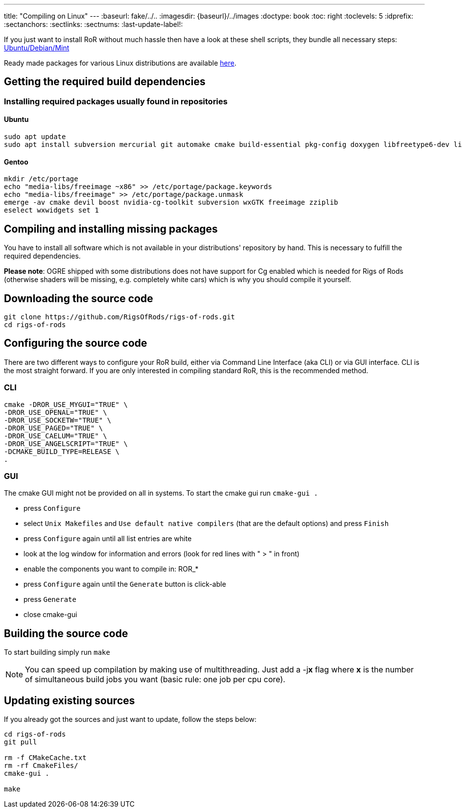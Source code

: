 ---
title: "Compiling on Linux"
---
:baseurl: fake/../..
:imagesdir: {baseurl}/../images
:doctype: book
:toc: right
:toclevels: 5
:idprefix:
:sectanchors:
:sectlinks:
:sectnums:
:last-update-label!:

If you just want to install RoR without much hassle then have a look at these shell scripts, they bundle all necessary steps:
link:http://rigsofrods.com/threads/114853-Install-scripts-for-latest-snapshot-for-Debian-Ubuntu-Mint[Ubuntu/Debian/Mint]

Ready made packages for various Linux distributions are available link:http://rigsofrods.com/threads/113517-Collection-of-prepuilt-packages-for-various-Linux-distributions[here].

== Getting the required build dependencies

=== Installing required packages usually found in repositories

==== Ubuntu
[source,bash]
----
sudo apt update
sudo apt install subversion mercurial git automake cmake build-essential pkg-config doxygen libfreetype6-dev libfreeimage-dev libzzip-dev scons libcurl4-openssl-dev nvidia-cg-toolkit libgl1-mesa-dev libxrandr-dev libx11-dev libxt-dev libxaw7-dev libglu1-mesa-dev libxxf86vm-dev uuid-dev libuuid1 libgtk2.0-dev libboost-all-dev libopenal-dev libois-dev libssl-dev libwxgtk3.0-dev
----

==== Gentoo
[source,bash]
----
mkdir /etc/portage
echo "media-libs/freeimage ~x86" >> /etc/portage/package.keywords
echo "media-libs/freeimage" >> /etc/portage/package.unmask
emerge -av cmake devil boost nvidia-cg-toolkit subversion wxGTK freeimage zziplib
eselect wxwidgets set 1
----

== Compiling and installing missing packages
You have to install all software which is not available in your distributions' repository by hand. This is necessary to fulfill the required dependencies.

*Please note*: OGRE shipped with some distributions does not have support for Cg enabled which is needed for Rigs of Rods (otherwise shaders will be missing, e.g. completely white cars) which is why you should compile it yourself.

== Downloading the source code
[source,bash]
----
git clone https://github.com/RigsOfRods/rigs-of-rods.git
cd rigs-of-rods
----

== Configuring the source code
There are two different ways to configure your RoR build, either via Command Line Interface (aka CLI) or via GUI interface. CLI is the most straight forward. If you are only interested in compiling standard RoR, this is the recommended method.

=== CLI
[source,bash]
----
cmake -DROR_USE_MYGUI="TRUE" \
-DROR_USE_OPENAL="TRUE" \
-DROR_USE_SOCKETW="TRUE" \
-DROR_USE_PAGED="TRUE" \
-DROR_USE_CAELUM="TRUE" \
-DROR_USE_ANGELSCRIPT="TRUE" \
-DCMAKE_BUILD_TYPE=RELEASE \
.
----

=== GUI

The cmake GUI might not be provided on all in systems.
To start the cmake gui run `cmake-gui .`

* press `Configure`
* select `Unix Makefiles` and `Use default native compilers` (that are the default options) and press `Finish`
* press `Configure` again until all list entries are white
* look at the log window for information and errors (look for red lines with " &gt; " in front)
* enable the components you want to compile in: ROR_*
* press `Configure` again until the `Generate` button is click-able
* press `Generate`
* close cmake-gui

== Building the source code
To start building simply run `make`

NOTE: You can speed up compilation by making use of multithreading. Just add a -j**x** flag where *x* is the number of simultaneous build jobs you want (basic rule: one job per cpu core).

== Updating existing sources

If you already got the sources and just want to update, follow the steps below:
[source,bash]
----
cd rigs-of-rods
git pull

rm -f CMakeCache.txt
rm -rf CmakeFiles/
cmake-gui .

make
----
